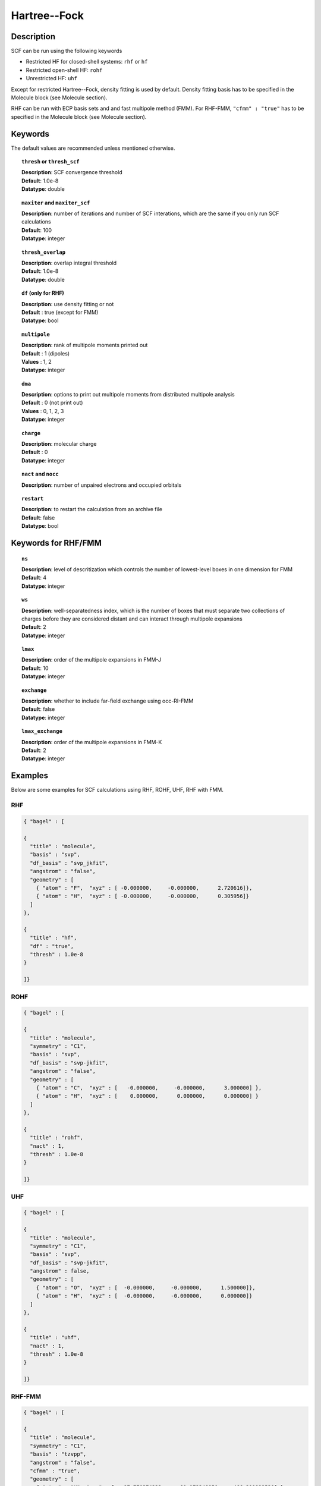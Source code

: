 .. _hf:

*************
Hartree--Fock
*************

Description
===========

SCF can be run using the following keywords

* Restricted HF for closed-shell systems: ``rhf`` or ``hf``
* Restricted open-shell HF: ``rohf``
* Unrestricted HF: ``uhf``

Except for restricted Hartree--Fock, density fitting is used by default. Density fitting basis has to be
specified in the Molecule block (see Molecule section).

RHF can be run with ECP basis sets and and fast multipole method (FMM). For RHF-FMM, ``"cfmm" : "true"``
has to be specified in the Molecule block (see Molecule section).

Keywords
========
The default values are recommended unless mentioned otherwise.

.. topic:: ``thresh`` or ``thresh_scf``

   | **Description**: SCF convergence threshold 
   | **Default**: 1.0e-8
   | **Datatype**: double

.. topic:: ``maxiter`` and ``maxiter_scf``

   | **Description**: number of iterations and number of SCF interations, which are the same if you only run SCF calculations
   | **Default**: 100
   | **Datatype**: integer 

.. topic:: ``diis_start`` and ``diis_size``

.. topic:: ``thresh_overlap``

   | **Description**: overlap integral threshold 
   | **Default**: 1.0e-8
   | **Datatype**: double

.. topic:: ``df`` (only for RHF) 

   | **Description**: use density fitting or not
   | **Default** : true (except for FMM)
   | **Datatype**: bool 

.. topic:: ``multipole``

   | **Description**: rank of multipole moments printed out
   | **Default** : 1 (dipoles)
   | **Values** : 1, 2
   | **Datatype**: integer 

.. topic:: ``dma``

   | **Description**: options to print out multipole moments from distributed multipole analysis
   | **Default** : 0 (not print out)
   | **Values** : 0, 1, 2, 3
   | **Datatype**: integer 


.. topic:: ``charge``

   | **Description**: molecular charge
   | **Default** : 0
   | **Datatype**: integer 

.. topic:: ``nact`` and ``nocc``

   | **Description**: number of unpaired electrons and occupied orbitals

.. topic:: ``restart``

   | **Description**: to restart the calculation from an archive file
   | **Default**: false
   | **Datatype**: bool

Keywords for RHF/FMM
====================

.. topic:: ``ns``

   | **Description**: level of descritization which controls the number of lowest-level boxes in one dimension for FMM
   | **Default**: 4 
   | **Datatype**: integer 

.. topic:: ``ws``

   | **Description**: well-separatedness index, which is the number of boxes that must separate
                      two collections of charges before they are considered distant 
                      and can interact through multipole expansions
   | **Default**: 2 
   | **Datatype**: integer 

.. topic:: ``lmax``

   | **Description**: order of the multipole expansions in FMM-J
   | **Default**: 10
   | **Datatype**: integer 

.. topic:: ``exchange``

   | **Description**: whether to include far-field exchange using occ-RI-FMM
   | **Default**: false
   | **Datatype**: integer 

.. topic:: ``lmax_exchange``

   | **Description**: order of the multipole expansions in FMM-K
   | **Default**: 2
   | **Datatype**: integer 

Examples
=======
Below are some examples for SCF calculations using RHF, ROHF, UHF, RHF with FMM.

RHF
---

.. code-block:: javascript 

   { "bagel" : [
   
   {
     "title" : "molecule",
     "basis" : "svp",
     "df_basis" : "svp_jkfit",
     "angstrom" : "false",
     "geometry" : [
       { "atom" : "F",  "xyz" : [ -0.000000,     -0.000000,      2.720616]},
       { "atom" : "H",  "xyz" : [ -0.000000,     -0.000000,      0.305956]}
     ]
   },
   
   {
     "title" : "hf",
     "df" : "true",
     "thresh" : 1.0e-8
   }
   
   ]}

ROHF
----
.. code-block:: javascript 

   { "bagel" : [
   
   {
     "title" : "molecule",
     "symmetry" : "C1",
     "basis" : "svp",
     "df_basis" : "svp-jkfit",
     "angstrom" : "false",
     "geometry" : [
       { "atom" : "C",  "xyz" : [   -0.000000,     -0.000000,      3.000000] },
       { "atom" : "H",  "xyz" : [    0.000000,      0.000000,      0.000000] }
     ]
   },
   
   {
     "title" : "rohf",
     "nact" : 1,
     "thresh" : 1.0e-8
   }
   
   ]}

UHF
---
.. code-block:: javascript 

   { "bagel" : [
   
   {
     "title" : "molecule",
     "symmetry" : "C1",
     "basis" : "svp",
     "df_basis" : "svp-jkfit",
     "angstrom" : false,
     "geometry" : [
       { "atom" : "O",  "xyz" : [  -0.000000,     -0.000000,      1.500000]},
       { "atom" : "H",  "xyz" : [  -0.000000,     -0.000000,      0.000000]}
     ]
   },
   
   {
     "title" : "uhf",
     "nact" : 1,
     "thresh" : 1.0e-8
   }
   
   ]}

RHF-FMM
-------
.. code-block:: javascript 

   { "bagel" : [
   
   {
     "title" : "molecule",
     "symmetry" : "C1",
     "basis" : "tzvpp",
     "angstrom" : "false",
     "cfmm" : "true",
     "geometry" : [
       { "atom" : "H", "xyz" : [  -97.770374233,    -91.172348950,   -466.211922530] },
       { "atom" : "F", "xyz" : [  -96.762432231,    -90.232427827,   -461.405614050] },
       { "atom" : "H", "xyz" : [  -66.524172159,    -62.034794131,   -317.216359660] },
       { "atom" : "F", "xyz" : [  -65.516230156,    -61.094873008,   -312.410051180] }
     ]
   },
   
   {
     "title" : "hf",
     "df" : "false",
     "ns" : "2",
     "ws" : "1",
     "lmax" : "10",
     "exchange" : "true",
     "lmax_exchange" : "2",
     "thresh" : 1.0e-8
   }
   
   ]}

Some information about the output should also be included. This will not be entire output but enough for the reader to know their calculation worked.

References
==========

+-----------------------------------------------+-----------------------------------------------------------------------+
|          Description of Reference             |                          Reference                                    | 
+===============================================+=======================================================================+
| Reference was used for...                     | John Doe and Jane Doe. J. Chem. Phys. 1980, 5, 120-124.               |
+-----------------------------------------------+-----------------------------------------------------------------------+
| Reference was used for...                     | John Doe and Jane Doe. J. Chem. Phys. 1980, 5, 120-124.               |
+-----------------------------------------------+-----------------------------------------------------------------------+


